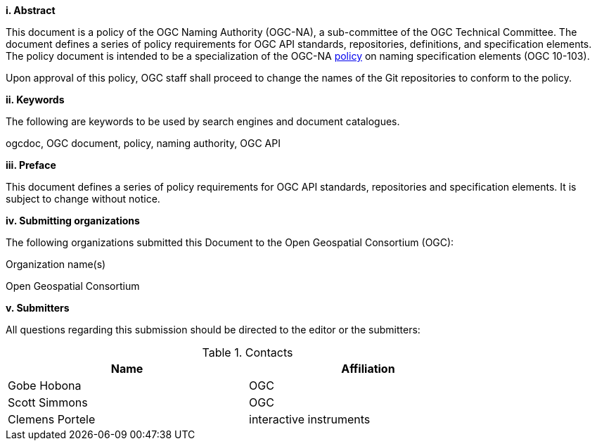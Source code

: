 [big]*i.     Abstract*

This document is a policy of the OGC Naming Authority (OGC-NA), a sub-committee of the OGC Technical Committee. The document defines a series of policy requirements for OGC API standards, repositories, definitions, and specification elements. The policy document is intended to be a specialization of the OGC-NA http://portal.opengeospatial.org/files/?artifact_id=39194[policy] on naming specification elements (OGC 10-103).

Upon approval of this policy, OGC staff shall proceed to change the names of the Git repositories to conform to the policy.

[big]*ii.    Keywords*

The following are keywords to be used by search engines and document catalogues.

ogcdoc, OGC document,  policy, naming authority, OGC API

[big]*iii.   Preface*

This document defines a series of policy requirements for OGC API standards, repositories and specification elements. It is subject to change without notice.

[big]*iv.    Submitting organizations*

The following organizations submitted this Document to the Open Geospatial Consortium (OGC):

Organization name(s)

Open Geospatial Consortium

[big]*v.     Submitters*

All questions regarding this submission should be directed to the editor or the submitters:

.Contacts
[width="80%",options="header"]
|====================
|Name |Affiliation
|Gobe Hobona | OGC
|Scott Simmons | OGC
|Clemens Portele | interactive instruments
|====================
